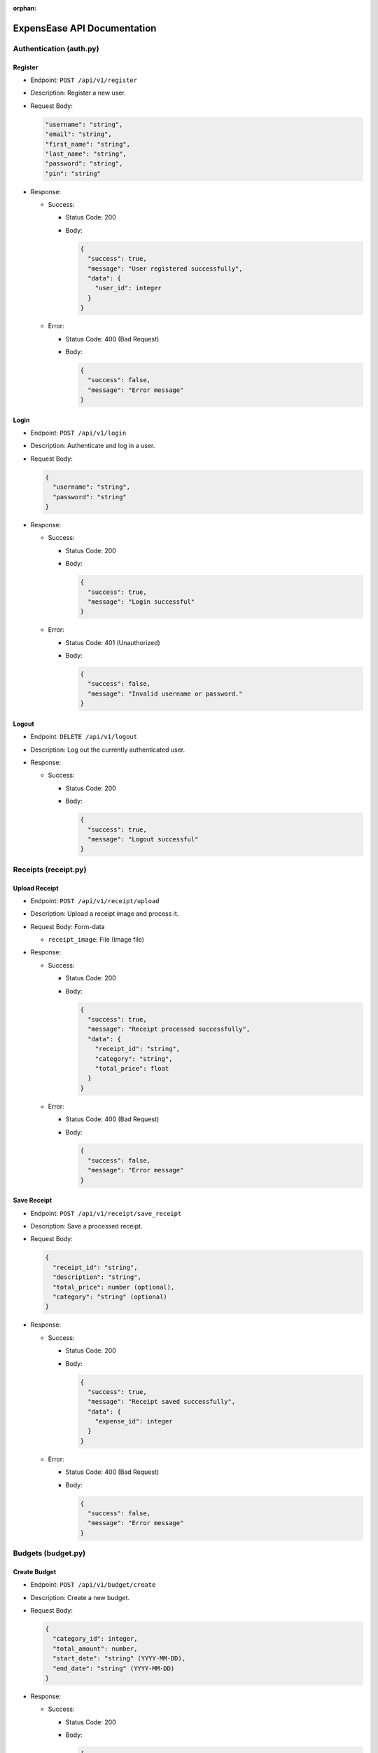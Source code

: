 :orphan:

ExpensEase API Documentation
============================

Authentication (auth.py)
------------------------

Register
~~~~~~~~

-  Endpoint: ``POST /api/v1/register``

-  Description: Register a new user.

-  Request Body:

   .. code:: json

      
        "username": "string",
        "email": "string",
        "first_name": "string",
        "last_name": "string",
        "password": "string",
        "pin": "string"
      

-  Response:

   -  Success:

      -  Status Code: 200

      -  Body:

         .. code:: json

            {
              "success": true,
              "message": "User registered successfully",
              "data": {
                "user_id": integer
              }
            }

   -  Error:

      -  Status Code: 400 (Bad Request)

      -  Body:

         .. code:: json

            {
              "success": false,
              "message": "Error message"
            }

Login
~~~~~

-  Endpoint: ``POST /api/v1/login``

-  Description: Authenticate and log in a user.

-  Request Body:

   .. code:: json

      {
        "username": "string",
        "password": "string"
      }

-  Response:

   -  Success:

      -  Status Code: 200

      -  Body:

         .. code:: json

            {
              "success": true,
              "message": "Login successful"
            }

   -  Error:

      -  Status Code: 401 (Unauthorized)

      -  Body:

         .. code:: json

            {
              "success": false,
              "message": "Invalid username or password."
            }

Logout
~~~~~~

-  Endpoint: ``DELETE /api/v1/logout``
-  Description: Log out the currently authenticated user.
-  Response:

   -  Success:

      -  Status Code: 200

      -  Body:

         .. code:: json

            {
              "success": true,
              "message": "Logout successful"
            }

Receipts (receipt.py)
---------------------

Upload Receipt
~~~~~~~~~~~~~~

-  Endpoint: ``POST /api/v1/receipt/upload``
-  Description: Upload a receipt image and process it.
-  Request Body: Form-data

   -  ``receipt_image``: File (Image file)

-  Response:

   -  Success:

      -  Status Code: 200

      -  Body:

         .. code:: json

            {
              "success": true,
              "message": "Receipt processed successfully",
              "data": {
                "receipt_id": "string",
                "category": "string",
                "total_price": float
              }
            }

   -  Error:

      -  Status Code: 400 (Bad Request)

      -  Body:

         .. code:: json

            {
              "success": false,
              "message": "Error message"
            }

Save Receipt
~~~~~~~~~~~~

-  Endpoint: ``POST /api/v1/receipt/save_receipt``

-  Description: Save a processed receipt.

-  Request Body:

   .. code:: json

      {
        "receipt_id": "string",
        "description": "string",
        "total_price": number (optional),
        "category": "string" (optional)
      }

-  Response:

   -  Success:

      -  Status Code: 200

      -  Body:

         .. code:: json

            {
              "success": true,
              "message": "Receipt saved successfully",
              "data": {
                "expense_id": integer
              }
            }

   -  Error:

      -  Status Code: 400 (Bad Request)

      -  Body:

         .. code:: json

            {
              "success": false,
              "message": "Error message"
            }

Budgets (budget.py)
-------------------

Create Budget
~~~~~~~~~~~~~

-  Endpoint: ``POST /api/v1/budget/create``

-  Description: Create a new budget.

-  Request Body:

   .. code:: json

      {
        "category_id": integer,
        "total_amount": number,
        "start_date": "string" (YYYY-MM-DD),
        "end_date": "string" (YYYY-MM-DD)
      }

-  Response:

   -  Success:

      -  Status Code: 200

      -  Body:

         .. code:: json

            {
              "success": true,
              "message": "Budget created successfully",
              "data": {
                "budget_id": integer
              }
            }

   -  Error:

      -  Status Code: 400 (Bad Request)

      -  Body:

         .. code:: json

            {
              "success": false,
              "message": "Error message"
            }

Get Budget
~~~~~~~~~~

-  Endpoint: ``GET /api/v1/budget/<budget_id>``
-  Description: Retrieve a specific budget by ID.
-  Response:

   -  Success:

      -  Status Code: 200

      -  Body:

         .. code:: json

            {
              "success": true,
              "message": "Budget retrieved successfully",
              "data": {
                "budget_id": integer,
                "user_id": integer,
                "category_id": integer,
                "total_amount": number,
                "current_amount": number,
                "start_date": "string" (YYYY-MM-DD),
                "end_date": "string" (YYYY-MM-DD)
              }
            }

   -  Error:

      -  Status Code: 404 (Not Found)

      -  Body:

         .. code:: json

            {
              "success": false,
              "message": "Budget not found"
            }

Update Budget
~~~~~~~~~~~~~

-  Endpoint: ``PUT /api/v1/budget/<budget_id>``

-  Description: Update a specific budget by ID.

-  Request Body:

   .. code:: json

      {
        "total_amount": number
      }

-  Response:

   -  Success:

      -  Status Code: 200

      -  Body:

         .. code:: json

            {
              "success": true,
              "message": "Budget updated successfully"
            }

   -  Error:

      -  Status Code: 404 (Not Found)

      -  Body:

         .. code:: json

            {
              "success": false,
              "message": "Budget not found"
            }

Delete Budget
~~~~~~~~~~~~~

-  Endpoint: ``DELETE /api/v1/budget/<budget_id>``
-  Description: Delete a specific budget by ID.
-  Response:

   -  Success:

      -  Status Code: 200

      -  Body:

         .. code:: json

            {
              "success": true,
              "message": "Budget deleted successfully"
            }

   -  Error:

      -  Status Code: 404 (Not Found)

      -  Body:

         .. code:: json

            {
              "success": false,
              "message": "Budget not found"
            }

Get User Budgets
~~~~~~~~~~~~~~~~

-  Endpoint: ``GET /api/v1/budget/``
-  Description: Retrieve all budgets for the authenticated user.
-  Response:

   -  Success:

      -  Status Code: 200

      -  Body:

         .. code:: json

            {
              "success": true,
              "message": "Budgets retrieved successfully",
              "data": [
                {
                  "budget_id": integer,
                  "user_id": integer,
                  "category_id": integer,
                  "total_amount": number,
                  "current_amount": number,
                  "start_date": "string" (YYYY-MM-DD),
                  "end_date": "string" (YYYY-MM-DD)
                },
                ...
              ]
            }

Expenses (expense.py)
---------------------

Get Expenses
~~~~~~~~~~~~

-  Endpoint: ``GET /api/v1/expense/``
-  Description: Retrieve expenses with filtering, sorting, and
   pagination.
-  Query Parameters:

   -  ``category`` (optional): Filter expenses by category name.
   -  ``start_date`` (optional): Filter expenses by start date
      (YYYY-MM-DD).
   -  ``end_date`` (optional): Filter expenses by end date (YYYY-MM-DD).
   -  ``sort_by`` (optional): Sort expenses by “amount”, “date”, or
      “category”.
   -  ``sort_order`` (optional): Sort order, “asc” for ascending or
      “desc” for descending.
   -  ``page`` (optional, default: 1): Page number for pagination.
   -  ``per_page`` (optional, default: 10): Number of expenses per page.

-  Response:

   -  Success:

      -  Status Code: 200

      -  Body:

         .. code:: json

            {
              "success": true,
              "message": "Expenses retrieved successfully",
              "data": [
                {
                  "expense_id": integer,
                  "amount": number,
                  "description": "string",
                  "date": "string" (YYYY-MM-DD),
                  "category": "string"
                },
                ...
              ]
            }

Update Expense
~~~~~~~~~~~~~~

-  Endpoint: ``PUT /api/v1/expense/<expense_id>``

-  Description: Update a specific expense by ID.

-  Request Body:

   .. code:: json

      {
        "description": "string" (optional),
        "amount": number (optional),
        "category": "string" (optional)
      }

-  Response:

   -  Success:

      -  Status Code: 200

      -  Body:

         .. code:: json

            {
              "success": true,
              "message": "Expense updated successfully"
            }

   -  Error:

      -  Status Code: 404 (Not Found)

      -  Body:

         .. code:: json

            {
              "success": false,
              "message": "Expense not found or unauthorized"
            }

Delete Expense
~~~~~~~~~~~~~~

-  Endpoint: ``DELETE /api/v1/expense/<expense_id>``
-  Description: Delete a specific expense by ID.
-  Response:

   -  Success:

      -  Status Code: 200

      -  Body:

         .. code:: json

            {
              "success": true,
              "message": "Expense deleted successfully"
            }

   -  Error:

      -  Status Code: 404 (Not Found)

      -  Body:

         .. code:: json

            {
              "success": false,
              "message": "Expense not found or unauthorized"
            }

Categories (category.py)
------------------------

Get User Categories
~~~~~~~~~~~~~~~~~~~

-  Endpoint: ``GET /api/v1/category/``
-  Description: Retrieve all categories for the authenticated user.
-  Response:

   -  Success:

      -  Status Code: 200

      -  Body:

         .. code:: json

            {
              "success": true,
              "message": "Categories retrieved successfully",
              "data": [
                {
                  "category_id": integer,
                  "category_name": "string",
                  "user_id": integer
                },
                ...
              ]
            }

   -  Error:

      -  Status Code: 401 (Unauthorized)

      -  Body:

         .. code:: json

            {
              "success": false,
              "message": "Invalid session token"
            }

Create Category
~~~~~~~~~~~~~~~

-  Endpoint: ``POST /api/v1/category/``

-  Description: Create a new category for the user.

-  Request Body:

   .. code:: json

      {
        "category_name": "string"
      }

-  Response:

   -  Success:

      -  Status Code: 200

      -  Body:

         .. code:: json

            {
              "success": true,
              "message": "Category created successfully",
              "data": {
                "category_id": integer
              }
            }

   -  Error:

      -  Status Code: 400 (Bad Request)

      -  Body:

         .. code:: json

            {
              "success": false,
              "message": "Category name is required"
            }

Update Category
~~~~~~~~~~~~~~~

-  Endpoint: ``PUT /api/v1/category/<int:category_id>``

-  Description: Update a specific category by ID.

-  Request Body:

   .. code:: json

      {
        "category_name": "string"
      }

-  Response:

   -  Success:

      -  Status Code: 200

      -  Body:

         .. code:: json

            {
              "success": true,
              "message": "Category updated successfully"
            }

   -  Error:

      -  Status Code: 404 (Not Found)

      -  Body:

         .. code:: json

            {
              "success": false,
              "message": "Category not found or unauthorized"
            }

Delete Category
~~~~~~~~~~~~~~~

-  Endpoint: ``DELETE /api/v1/category/<int:category_id>``
-  Description: Delete a specific category by ID. Only custom
   categories.
-  Response:

   -  Success:

      -  Status Code: 200

      -  Body:

         .. code:: json

            {
              "success": true,
              "message": "Category deleted successfully"
            }

   -  Error:

      -  Status Code: 404 (Not Found)

      -  Body:

         .. code:: json

            {
              "success": false,
              "message": "Category not found or unauthorized"
            }

-  Endpoint: ``GET /api/v1/category/``
-  Description: Retrieve all categories for the authenticated user.
-  Response:

   -  Success:

      -  Status Code: 200
      -  Body:

         .. raw:: html

            <pre><div class="dark bg-gray-950 rounded-md"><div class="flex items-center relative text-token-text-secondary bg-token-main-surface-secondary px-4 py-2 text-xs font-sans justify-between rounded-t-md"><span>json</span><span class="" data-state="closed"></span></div></div></pre>

.. code:: json

   {
     "success": true,
     "message": "Categories retrieved successfully",
     "data": [
       {
         "category_id": integer,
         "category_name": "string",
         "user_id": integer
       },
       ...
     ]
   }

--------------

Account Settings (auth.py)
--------------------------

Change Password
~~~~~~~~~~~~~~~

-  Endpoint: ``POST /api/v1/change_password``

-  Description: Change the password of the currently authenticated user.

-  Request Body:

   .. code:: json

      {
        "password": "string",
        "new_password": "string"
      }

-  Response:

   -  Success:

      -  Status Code: 200

      -  Body:

         .. code:: json

            {
              "success": true,
              "message": "Password updated successfully"
            }

   -  Error:

      -  Status Code: 400 (Bad Request)

      -  Body:

         .. code:: json

            {
              "success": false,
              "message": "Invalid password"
            }

   -  Error

      -  Status Code: 500 (Unauthorized)

      -  Body:

         .. code:: json

            {
              "success": false,
              "message": "An internal error occured during password update"
            }

Change Email
~~~~~~~~~~~~

-  Endpoint: ``POST /api/v1/change_email``

-  Description: Change the email of the currently authenticated user.

-  Request Body:

   .. code:: json

      {
        "new_email": "string"
      }

-  Response:

   -  Success:

      -  Status Code: 200

      -  Body:

         .. code:: json

            {
              "success": true,
              "message": "Email updated successfully"
            }

   -  Error:

      -  Status Code: 400 (Bad Request)

      -  Body:

         .. code:: json

            {
              "success": false,
              "message": "New email is required"
            }

   -  Error

      -  Status Code: 500 (Unauthorized)

      -  Body:

         .. code:: json

            {
              "success": false,
              "message": "An internal error occured during email update"
            }

Delete Account
~~~~~~~~~~~~~~

-  Endpoint: ``DELETE /api/v1/delete_account``
-  Description: Delete the account of the currently authenticated user.
-  Response:

   -  Success:

      -  Status Code: 200

      -  Body:

         .. code:: json

            {
              "success": true,
              "message": "Account deleted successfully"
            }

   -  Error:

      -  Status Code: 500 (Unauthorized)

      -  Body:

         .. code:: json

            {
              "success": false,
              "message": "An internal error occured during account deletion"
            }

Notice
------
